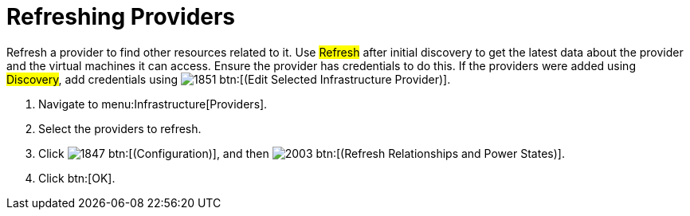 [[_refreshing_multiple_management_systems]]
= Refreshing Providers

Refresh a provider to find other resources related to it.
Use #Refresh# after initial discovery to get the latest data about the provider and the virtual machines it can access.
Ensure the provider has credentials to do this.
If the providers were added using #Discovery#, add credentials using  image:images/1851.png[] btn:[(Edit Selected Infrastructure Provider)]. 

. Navigate to menu:Infrastructure[Providers]. 
. Select the providers to refresh. 
. Click  image:images/1847.png[] btn:[(Configuration)], and then  image:images/2003.png[] btn:[(Refresh Relationships and Power States)]. 
. Click btn:[OK].

